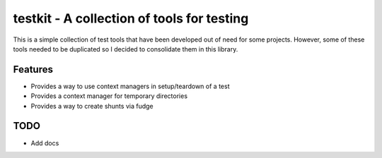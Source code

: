 testkit - A collection of tools for testing
===========================================

This is a simple collection of test tools that have been developed out of need
for some projects. However, some of these tools needed to be duplicated so I
decided to consolidate them in this library.

Features
--------

- Provides a way to use context managers in setup/teardown of a test
- Provides a context manager for temporary directories
- Provides a way to create shunts via fudge

TODO
----

- Add docs
